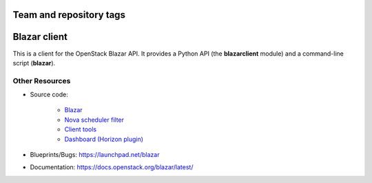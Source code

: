 ========================
Team and repository tags
========================

.. image:: https://governance.openstack.org/tc/badges/python-blazarclient.svg
    :target: https://governance.openstack.org/tc/reference/tags/index.html

.. Change things from this point on

=============
Blazar client
=============

This is a client for the OpenStack Blazar API. It provides a Python API (the
**blazarclient** module) and a command-line script (**blazar**).

Other Resources
---------------

* Source code:

    * `Blazar <https://git.openstack.org/cgit/openstack/blazar>`__
    * `Nova scheduler filter <https://git.openstack.org/cgit/openstack/blazar-nova>`__
    * `Client tools <https://git.openstack.org/cgit/openstack/python-blazarclient>`__
    * `Dashboard (Horizon plugin) <https://git.openstack.org/cgit/openstack/blazar-dashboard>`__

* Blueprints/Bugs: https://launchpad.net/blazar
* Documentation: https://docs.openstack.org/blazar/latest/



